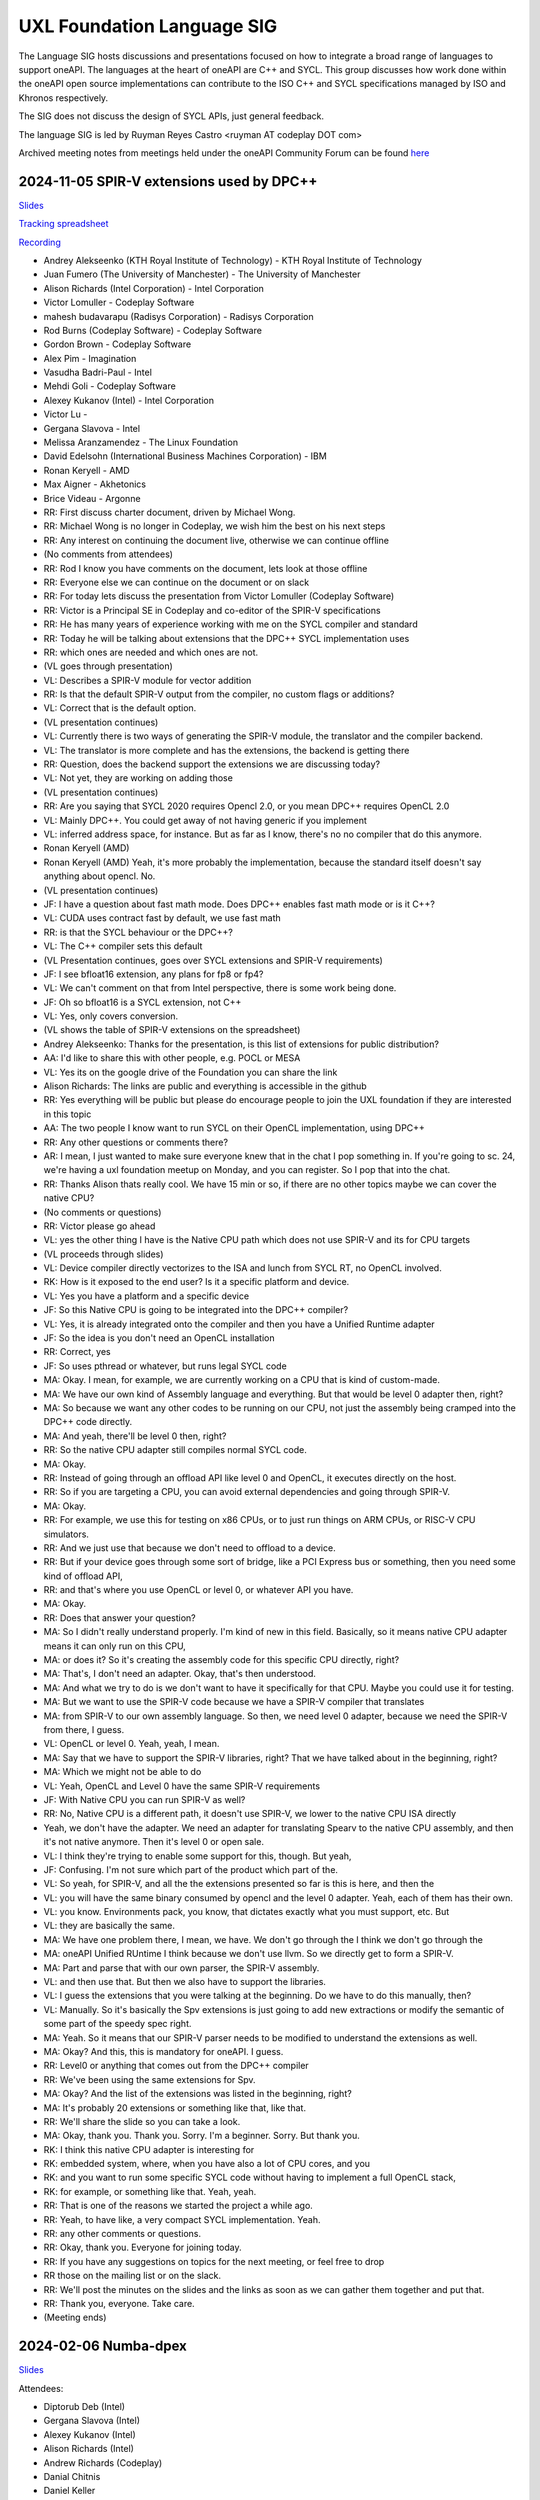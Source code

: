 ===========================
UXL Foundation Language SIG
===========================

The Language SIG hosts discussions and presentations focused on
how to integrate a broad range of languages to support oneAPI.
The languages at the heart of oneAPI are C++ and SYCL. This
group discusses how work done within the oneAPI open source
implementations can contribute to the ISO C++ and SYCL
specifications managed by ISO and Khronos respectively.

The SIG does not discuss the design of SYCL APIs, just general feedback.

The language SIG is led by Ruyman Reyes Castro <ruyman  AT codeplay DOT com>

Archived meeting notes from meetings held under the oneAPI 
Community Forum can be found `here`_

.. _here: https://github.com/oneapi-src/oneAPI-tab/tree/main/language

2024-11-05 SPIR-V extensions used by DPC++
============================================

`Slides <presentations/2024-11-05-spirv-extensions.pdf>`_

`Tracking spreadsheet <https://docs.google.com/spreadsheets/d/1pgPno--m-MiQIjN1kKkgzi1KEr4o_0cF/edit?gid=1151130440#gid=1151130440>`_

`Recording <https://zoom.us/rec/share/hfZJJBRwrACUxfZH8iu4EFfRBehce7GtaWrXPsXlnD36KSh4RqFQuYQgmJvC1qG6.EQB4yIBUdigvbtAZ>`_


* Andrey Alekseenko (KTH Royal Institute of Technology) - KTH Royal Institute of 
  Technology
* Juan Fumero (The University of Manchester) - The University of Manchester
* Alison Richards (Intel Corporation) - Intel Corporation
* Victor Lomuller - Codeplay Software
* mahesh budavarapu (Radisys Corporation) - Radisys Corporation
* Rod Burns (Codeplay Software) - Codeplay Software
* Gordon Brown - Codeplay Software
* Alex Pim - Imagination
* Vasudha Badri-Paul - Intel
* Mehdi Goli - Codeplay Software
* Alexey Kukanov (Intel) - Intel Corporation
* Victor Lu - 
* Gergana Slavova - Intel
* Melissa Aranzamendez - The Linux Foundation
* David Edelsohn (International Business Machines Corporation) - IBM
* Ronan Keryell - AMD
* Max Aigner - Akhetonics
* Brice Videau - Argonne

* RR: First discuss charter document, driven by Michael Wong.
* RR: Michael Wong is no longer in Codeplay, we wish him the best on his next 
  steps
* RR: Any interest on continuing the document live, otherwise we can continue 
  offline
* (No comments from attendees)
* RR: Rod I know you have comments on the document, lets look at those offline
* RR: Everyone else we can continue on the document or on slack
* RR: For today lets discuss the presentation from Victor Lomuller (Codeplay 
  Software)
* RR: Victor is a Principal SE in Codeplay and co-editor of the SPIR-V 
  specifications
* RR: He has many years of experience working with me on the SYCL compiler and 
  standard
* RR: Today he will be talking about extensions that the DPC++ SYCL 
  implementation uses
* RR: which ones are needed and which ones are not.

* (VL goes through presentation)

* VL: Describes a SPIR-V module for vector addition
* RR: Is that the default SPIR-V output from the compiler, no custom flags or 
  additions?
* VL: Correct that is the default option.

* (VL presentation continues)

* VL: Currently there is two ways of generating the SPIR-V module, the 
  translator and the compiler backend.
* VL: The translator is more complete and has the extensions, the backend is 
  getting there
* RR: Question, does the backend support the extensions we are discussing 
  today?
* VL: Not yet, they are working on adding those

* (VL presentation continues)

* RR: Are you saying that SYCL 2020 requires Opencl 2.0, or you mean DPC++ 
  requires OpenCL 2.0
* VL: Mainly DPC++. You could get away of not having generic if you implement 
* VL: inferred address space, for instance. But as far as I know, there's no no 
  compiler that do this anymore.
* Ronan Keryell (AMD)
* Ronan Keryell (AMD) Yeah, it's more probably the implementation, because the 
  standard itself doesn't say anything about opencl. No.

* (VL presentation continues)

* JF: I have a question about fast math mode. Does DPC++ enables fast math mode 
  or is it C++?
* VL: CUDA uses contract fast by default, we use fast math
* RR: is that the SYCL behaviour or the DPC++?
* VL: The C++ compiler sets this default

* (VL Presentation continues, goes over SYCL extensions and SPIR-V 
  requirements)

* JF: I see bfloat16 extension, any plans for fp8 or fp4?
* VL: We can't comment on that from Intel perspective, there is some work being 
  done.
* JF: Oh so bfloat16 is a SYCL extension, not C++
* VL: Yes, only covers conversion.

* (VL shows the table of SPIR-V extensions on the spreadsheet)

* Andrey Alekseenko: Thanks for the presentation, is this list of extensions 
  for public distribution?
* AA: I'd like to share this with other people, e.g. POCL or MESA
* VL: Yes its on the google drive of the Foundation you can share the link
* Alison Richards: The links are public and everything is accessible in the 
  github
* RR: Yes everything will be public but please do encourage people to join the 
  UXL foundation if they are interested in this topic
* AA: The two people I know want to run SYCL on their OpenCL implementation, 
  using DPC++

* RR: Any other questions or comments there?
* AR: I mean, I just wanted to make sure everyone knew that in the chat I pop 
  something in. If you're going to sc. 24, we're having a uxl foundation meetup 
  on Monday, and you can register. So I pop that into the chat.

* RR: Thanks Alison thats really cool. We have 15 min or so, if there are no 
  other topics maybe we can cover the native CPU?
* (No comments or questions)

* RR: Victor please go ahead
* VL: yes the other thing I have is the Native CPU path which does not use 
  SPIR-V and its for CPU targets

* (VL proceeds through slides)

* VL: Device compiler directly vectorizes to the ISA and lunch from SYCL RT, no 
  OpenCL involved.
* RK: How is it exposed to the end user? Is it a specific platform and device.
* VL: Yes you have a platform and a specific device
* JF: So this Native CPU is going to be integrated into the DPC++ compiler?
* VL: Yes, it is already integrated onto the compiler and then you have a 
  Unified Runtime adapter
* JF: So the idea is you don't need an OpenCL installation
* RR: Correct, yes
* JF: So uses pthread or whatever, but runs legal SYCL code

* MA: Okay. I mean, for example, we are currently working on a CPU that is kind 
  of custom-made.
* MA: We have our own kind of Assembly language and everything. But that would 
  be level 0 adapter then, right?
* MA: So because we want any other codes to be running on our CPU, not just the 
  assembly being cramped into the DPC++ code directly.
* MA: And yeah, there'll be level 0 then, right?
* RR: So the native CPU adapter still compiles normal SYCL code.
* MA: Okay.
* RR: Instead of going through an offload API like level 0 and OpenCL, it 
  executes directly on the host.
* RR: So if you are targeting a CPU, you can avoid external dependencies and 
  going through SPIR-V.
* MA: Okay.
* RR: For example, we use this for testing on x86 CPUs, or to just run things 
  on ARM CPUs, or RISC-V CPU simulators.
* RR: And we just use that because we don't need to offload to a device.
* RR: But if your device goes through some sort of bridge, like a PCI Express 
  bus or something, then you need some kind of offload API,
* RR: and that's where you use OpenCL or level 0, or whatever API you have.
* MA: Okay.
* RR: Does that answer your question?
* MA: So I didn't really understand properly. I'm kind of new in this field. 
  Basically, so it means native CPU adapter means it can only run on this CPU,
* MA: or does it? So it's creating the assembly code for this specific CPU 
  directly, right?
* MA: That's, I don't need an adapter. Okay, that's then understood.
* MA: And what we try to do is we don't want to have it specifically for that 
  CPU. Maybe you could use it for testing.
* MA: But we want to use the SPIR-V code because we have a SPIR-V compiler that 
  translates
* MA: from SPIR-V to our own assembly language. So then, we need level 0 
  adapter, because we need the SPIR-V from there, I guess.
* VL: OpenCL or level 0. Yeah, yeah, I mean.
* MA: Say that we have to support the SPIR-V libraries, right? That we have 
  talked about in the beginning, right?
* MA: Which we might not be able to do
* VL: Yeah, OpenCL and Level 0 have the same SPIR-V requirements
* JF: With Native CPU you can run SPIR-V as well?
* RR: No, Native CPU is a different path, it doesn't use SPIR-V, we lower to 
  the native CPU ISA directly
* Yeah, we don't have the adapter. We need an adapter for translating Spearv to 
  the native CPU assembly, and then it's not native anymore. Then it's level 0 
  or open sale.
* VL: I think they're trying to enable some support for this, though. But yeah,
* JF: Confusing. I'm not sure which part of the product which part of the.
* VL: So yeah, for SPIR-V, and all the the extensions presented so far is this 
  is here, and then the
* VL: you will have the same binary consumed by opencl and the level 0 adapter. 
  Yeah, each of them has their own.
* VL: you know. Environments pack, you know, that dictates exactly what you 
  must support, etc. But
* VL: they are basically the same.
* MA: We have one problem there, I mean, we have. We don't go through the I 
  think we don't go through the
* MA: oneAPI Unified RUntime I think because we don't use llvm. So we directly 
  get to form a SPIR-V.
* MA: Part and parse that with our own parser, the SPIR-V assembly.
* VL: and then use that. But then we also have to support the libraries.
* VL: I guess the extensions that you were talking at the beginning. Do we have 
  to do this manually, then?
* VL: Manually. So it's basically the Spv extensions is just going to add new 
  extractions or modify the semantic of some part of the speedy spec right.
* MA: Yeah. So it means that our SPIR-V parser needs to be modified to 
  understand the extensions as well.
* MA: Okay? And this, this is mandatory for oneAPI. I guess.
* RR: Level0 or anything that comes out from the DPC++ compiler
* RR: We've been using the same extensions for Spv.
* MA: Okay? And the list of the extensions was listed in the beginning, right?
* MA: It's probably 20 extensions or something like that, like that.
* RR: We'll share the slide so you can take a look.
* MA: Okay, thank you. Thank you. Sorry. I'm a beginner. Sorry. But thank you.
* RK: I think this native CPU adapter is interesting for
* RK: embedded system, where, when you have also a lot of CPU cores, and you
* RK: and you want to run some specific SYCL code without having to implement a 
  full OpenCL stack,
* RK: for example, or something like that. Yeah, yeah.
* RR: That is one of the reasons we started the project a while ago.
* RR: Yeah, to have like, a very compact SYCL implementation. Yeah.
* RR: any other comments or questions.
* RR: Okay, thank you. Everyone for joining today.
* RR: If you have any suggestions on topics for the next meeting, or feel free 
  to drop
* RR those on the mailing list or on the slack.
* RR: We'll post the minutes on the slides and the links as soon as we can 
  gather them together and put that.
* RR: Thank you, everyone. Take care.

* (Meeting ends)

2024-02-06 Numba-dpex
=====================

`Slides <presentations/2024-02-06-numba.pdf>`__

Attendees:

* Diptorub Deb (Intel)
* Gergana Slavova (Intel)
* Alexey Kukanov (Intel)
* Alison Richards (Intel)
* Andrew Richards (Codeplay)
* Danial Chitnis
* Daniel Keller
* Igor
* Ivan Butygin (Intel)
* Khaled Talucker
* Mehdi Goli (Intel)
* Oleksandr Pavlyk
* Robert Cohn (Intel)
* Rod Burns (Codeplay)
* Sergey Maydanov
* Victor Lomuller (Intel)

Notes:

* Presentation on Intel extensions for Numba to support accelerators (xPU)
* Includes extensions to support algorithms executing on the GPU 
* Also a direct kernel programing model (akin to SYCL on python)
* Enables python-array interface to accelerate device
* DPCTL is a set of bindingsa to expose SYCL interfaces to python
* Only minimal subset
* Python developers dont want to use the cython interfaces they are difficult
* Python developers want to write python code
* You can list platforms and select devices
* Supports dpctl backend (but using custom build)

    Q: How is the memory allocation happening? is it per call?

    A: Memory is allocated (using USM) on the convert functions. Explicit copies.

* numba-dpex is a JIT compiler for a SYCL-like kernel programming API
* extends the existing structure
* Performance-wise, still numpy-dpex is not on par with dpcpp
* Everything is Open source, and works on all Intel GPUs
* Expected a Production grade kernel API on upcoming releases
* Available on conda and pip, easily to use for python community

    Q: Any support for multiple gpus?

    A: No, exploring how that would work

    Q: Do we have performance comparisons for NVIDIA platforms?

    A: Numba.cuda exists but no SYCL on cuda support out of the box

* No comparisons so far between the two backends

2023-11-07 SYCL-Graphs
=======================

`Slides <presentation/2023-09-19-EC-sycl-graph.pdf>`
`Demo video <presentation/2023-09-19-EC-sycl-graph-demo.mp4>`


* SYCL Graph extension has been ongoing for a year
* Started as two separate implementations from Codeplay and Intel
* Merged onto one after intense collaboration
* Link to document and status
* There is a new command graph object that can be on two states
* The state goes from modifable to complete
* Presents a Saxpy example init and compute nodes
* you can record and reply a queue as they execute
* you can also use an explicit API
* Presented in IWOCL
* Since then evolving, discovered an issue with buffer lifetime
* New property that forces uses to accept buffer - not ideal
* Extend buffer lifetimes (not implemented)
* Need to take a copy of the host buffer to ensure is not lost
* Working on implementation and feedback
* Implementation status, shows overall graph architecture
* There is a command buffer extension API to Unified Runtime
* Loosely based on OpenCL extension
* Implemented to CUDA and Level Zero backends
* CUDA merged November 2023 on intel/llvm repo
* OpenCL backend in progress
* HIP implementation has not started
* Describes implementation details
* Some features are not supported, e.g. host task
* It is complicated to figure out how extensions interact with each other
* Potentially any extension can be used
* In practise only enqueue barrier is supported
* oneDNN demo based on 3.3 release with a modified example of a cnn
* Shows recorded demo with minimal modification
* Runs on level zero
* Future work: Still work to complete the current speciciation
* Profiling is still missing, needs more work
* As more users stress the implementation there will be bugs and corner cases
* CUDA-Graph differences: transitive stream/queue capture
* Update arguments to graph nodes: modify an argument without re-creating
* Not supported on LZ
* Graph owned memory allocation
* Device Model: Can we have a graph object with multiple devices?
* Can this work across backends even? 
* Currently submission is driven by queues, associated to single device
* Opposite direction: Create a graph without a device
* SYCL-specific features: buffer lifetimes, scheduling, multiple graph
* Graph fusion which combines the SYCL Kernel fusion proposal
* Still implementation pending

QA: transitive stream, 
when we record it has not happened - 

QA: Graph memory allocation


RonanK:  Buffer lifetime - there is some UB on the buffer, 
collaboration opportunity. Discuss with Greg Lueck

RonanK: Start and End recording is very stateful and does
not fully represent the spirit of C++
On SYCL SC we have proposals using tokens for that
Recording token when the token is destructed then you stop recording
If you have an exception is not safe when using being/end recording
so is not very C++ safe.
EC: Will link internally this was discussed before but we may have to
repeat
Pablo: We are actively working on the interface with customers and
we are always open to have more feedback.


2023-09-19
=============

* Ruyman Reyes (Intel/Codeplay)
* Lukas Sommer (Codeplay Software Ltd)
* Benie (Codeplay Software Ltd)
* Hyesun Hong (Samsung SAIT)
* Julian Oppermann (Codeplay Software Ltd)
* Mehdi Goli (Codeplay Software Ltd)
* Lueck, Gregory (Intel)
* Jesus Labarta (BSC) (Guest)
* Brodman, James (Intel)
* Hanwoong Jung (Samsung SAIT)
* Brice Goglin (Invité)
* Plaska, Oskar (Contractor, Cognizant)
* Tom Deakin (Univ. of Bristol)
* Marcin (N/A)
* Victor Lomuller (Codeplay Software Ltd)
* Biagio COSENZA (Università degli Studi di Salerno)
* Voss, Michael J (Intel)
* Kukanov, Alexey (Intel)
* Richards, Alison L (Intel)
* Adam Kuźniar (Mobica)
* Slavova, Gergana S (Intel)
* bongjun kim (Samsung SAIT)
* Keryell, Ronan (XILINX LABS)
* Juan Fumero (University of Manchester)
* Gordon Brown (Codeplay Software Ltd)
* Tim (N/A)
* Kinsner, Michael (Intel)
* Petersen, Paul (Intel)
* Videau, Brice (ANL)
* Holmes, Daniel John (Intel)
* Frank Brill (Cadence)
* Mrozek, Michal (Intel)
* Reble, Pablo (Intel)
* Andrew Richards (Intel/Codeplay)
* Smith, Timmie (Intel)


SYCL Extension Proposal for PIM/PNM
--------------------------------------

Hyesun Hong,
`Slides <presentation/2023-09-19-HS-sycl-pim-extensions.pdf>`

* PIM/PNM technology enables computation directly on memory
* Prevents data movement improving performance and reducing consumption
* Operates directly on memory banks by reading and storing on rows and columns
* Aquabolt-XL is the first demonstrator
* Can be drop in on any memory controller
* CXL-PNM is the CXL variant for PNM, can work with multiple PIM

SYCL Extension for PIM/PNM
* Work in collaboration with Codeplay Software team
* Goals

  * Seamlessly integrate PIM/PNM operation into SYCL
  * Allow combination of xGPU and PIM/PNM in one device kernel
  * Not specific to one hardware

* Design

  * Vector operation seem like natural fit
  * no convergence guarantee and vector size explicit

* Model as special function unit

  * Aligns with trends to model special functional units inside accelerators
  * Compiler automatic mapping often not possible
  * joint_matrix-like interface


* Group functions

  * Easy to use
  * Can easily be combined with device code
  * Give necessary convergence guarantees


* Recap of SYCL work-item, work-group and group functions

  * Group functions must be encountered in converged control flow

* Extension

  * Extended group functions with additional overload of joint_reduce
  * and new joint_transform and joint_inner_product
  * Block size as template parameter, number of blocks as runtime parameter
  * allows calculation of number of elements to process

* Extension for PNM

  * Added new overloads of joint_exclusive_scan,
  * joint_inclusive_scan, reduce_over_group

* PNM standalone has less opportunity for parallelism

  * limited by memory controller
  * -> Combine PNM and PIM, PNM generates commands for PIM blocks

* Two modes

  * PIM mode: PIM blocks can operate independently, can choose number of blocks
  * PNM mode: Synchronized execution on multiple PIM blocks

* Mapping

  * Every PIM block is one work-item
  * PNM with attached PIM blocks forms one work-group

* Execution

  * Work-item operations map to PIM operation
  * Group functions map to PNM operation

* Example

  * work-item execution maps to PIM
  * group function maps to PNM

* Conclusion

  * Integrate support for PIM/PNM into SYCL

Q&A
* Are the proposed functions specific to PIM, could also be used with other HW?

  * Can also be used with other hardware.
  * Semantics not PIM-specific, but translation of C++ to SYCL
  * Can also map nicely to other types of hardware, e.g. vector processor

* Why have the user explicitly specify a block-size?

  * Not a hardware detail
  * Rather a promise by the user that data-blocks
    will always be at least that big
  * Promise allows device compiler to perform optimizations,
    efficient looping inside PIM unit

* Could num_blocks runtime parameter be replaced by iterator?

  * requires to be divisible by block-size
  * Yes, that is possible, mainly a design question
  * Current version might have additional implications regarding alignment

